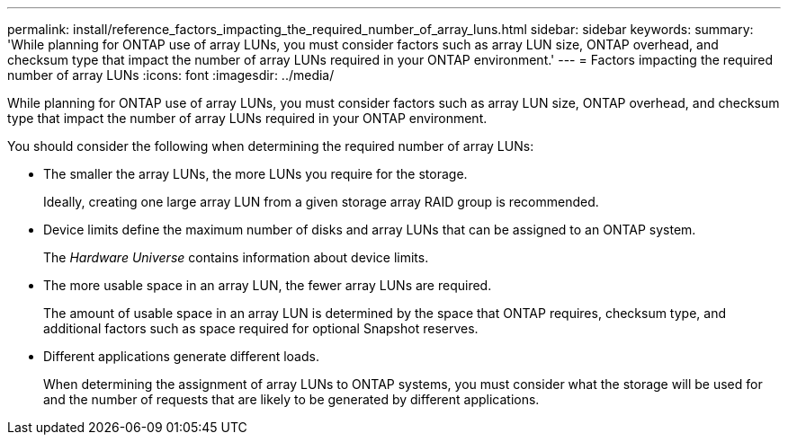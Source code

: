 ---
permalink: install/reference_factors_impacting_the_required_number_of_array_luns.html
sidebar: sidebar
keywords: 
summary: 'While planning for ONTAP use of array LUNs, you must consider factors such as array LUN size, ONTAP overhead, and checksum type that impact the number of array LUNs required in your ONTAP environment.'
---
= Factors impacting the required number of array LUNs
:icons: font
:imagesdir: ../media/

[.lead]
While planning for ONTAP use of array LUNs, you must consider factors such as array LUN size, ONTAP overhead, and checksum type that impact the number of array LUNs required in your ONTAP environment.

You should consider the following when determining the required number of array LUNs:

* The smaller the array LUNs, the more LUNs you require for the storage.
+
Ideally, creating one large array LUN from a given storage array RAID group is recommended.

* Device limits define the maximum number of disks and array LUNs that can be assigned to an ONTAP system.
+
The _Hardware Universe_ contains information about device limits.

* The more usable space in an array LUN, the fewer array LUNs are required.
+
The amount of usable space in an array LUN is determined by the space that ONTAP requires, checksum type, and additional factors such as space required for optional Snapshot reserves.

* Different applications generate different loads.
+
When determining the assignment of array LUNs to ONTAP systems, you must consider what the storage will be used for and the number of requests that are likely to be generated by different applications.
